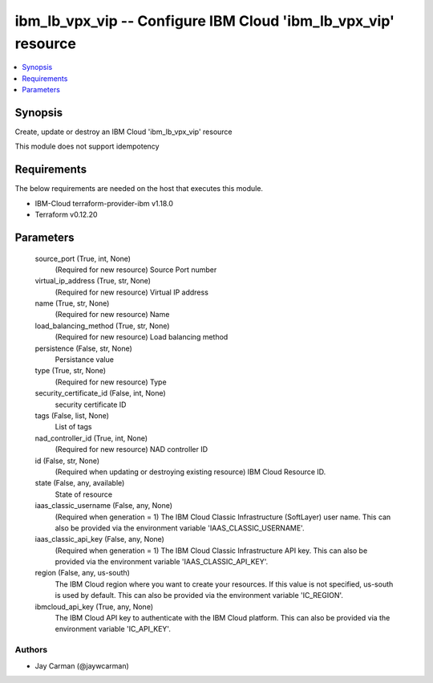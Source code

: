 
ibm_lb_vpx_vip -- Configure IBM Cloud 'ibm_lb_vpx_vip' resource
===============================================================

.. contents::
   :local:
   :depth: 1


Synopsis
--------

Create, update or destroy an IBM Cloud 'ibm_lb_vpx_vip' resource

This module does not support idempotency



Requirements
------------
The below requirements are needed on the host that executes this module.

- IBM-Cloud terraform-provider-ibm v1.18.0
- Terraform v0.12.20



Parameters
----------

  source_port (True, int, None)
    (Required for new resource) Source Port number


  virtual_ip_address (True, str, None)
    (Required for new resource) Virtual IP address


  name (True, str, None)
    (Required for new resource) Name


  load_balancing_method (True, str, None)
    (Required for new resource) Load balancing method


  persistence (False, str, None)
    Persistance value


  type (True, str, None)
    (Required for new resource) Type


  security_certificate_id (False, int, None)
    security certificate ID


  tags (False, list, None)
    List of tags


  nad_controller_id (True, int, None)
    (Required for new resource) NAD controller ID


  id (False, str, None)
    (Required when updating or destroying existing resource) IBM Cloud Resource ID.


  state (False, any, available)
    State of resource


  iaas_classic_username (False, any, None)
    (Required when generation = 1) The IBM Cloud Classic Infrastructure (SoftLayer) user name. This can also be provided via the environment variable 'IAAS_CLASSIC_USERNAME'.


  iaas_classic_api_key (False, any, None)
    (Required when generation = 1) The IBM Cloud Classic Infrastructure API key. This can also be provided via the environment variable 'IAAS_CLASSIC_API_KEY'.


  region (False, any, us-south)
    The IBM Cloud region where you want to create your resources. If this value is not specified, us-south is used by default. This can also be provided via the environment variable 'IC_REGION'.


  ibmcloud_api_key (True, any, None)
    The IBM Cloud API key to authenticate with the IBM Cloud platform. This can also be provided via the environment variable 'IC_API_KEY'.













Authors
~~~~~~~

- Jay Carman (@jaywcarman)

